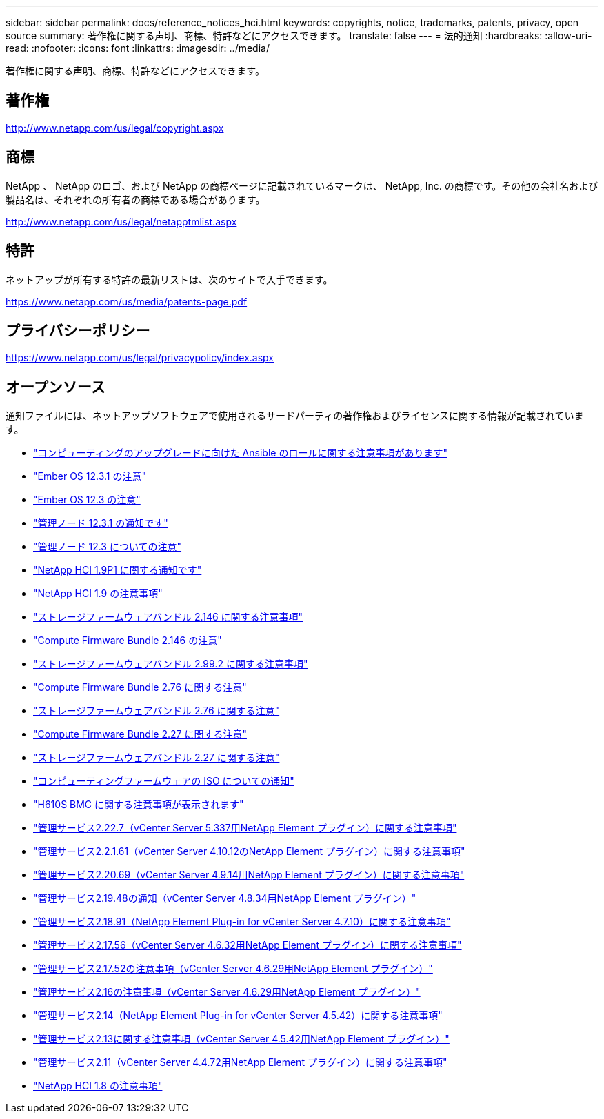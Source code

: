 ---
sidebar: sidebar 
permalink: docs/reference_notices_hci.html 
keywords: copyrights, notice, trademarks, patents, privacy, open source 
summary: 著作権に関する声明、商標、特許などにアクセスできます。 
translate: false 
---
= 法的通知
:hardbreaks:
:allow-uri-read: 
:nofooter: 
:icons: font
:linkattrs: 
:imagesdir: ../media/


[role="lead"]
著作権に関する声明、商標、特許などにアクセスできます。



== 著作権

http://www.netapp.com/us/legal/copyright.aspx[]



== 商標

NetApp 、 NetApp のロゴ、および NetApp の商標ページに記載されているマークは、 NetApp, Inc. の商標です。その他の会社名および製品名は、それぞれの所有者の商標である場合があります。

http://www.netapp.com/us/legal/netapptmlist.aspx[]



== 特許

ネットアップが所有する特許の最新リストは、次のサイトで入手できます。

https://www.netapp.com/us/media/patents-page.pdf[]



== プライバシーポリシー

https://www.netapp.com/us/legal/privacypolicy/index.aspx[]



== オープンソース

通知ファイルには、ネットアップソフトウェアで使用されるサードパーティの著作権およびライセンスに関する情報が記載されています。

* link:../media/ansible-products-notice.pdf["コンピューティングのアップグレードに向けた Ansible のロールに関する注意事項があります"^]
* link:../media/Ember_12.3_notice.pdf["Ember OS 12.3.1 の注意"^]
* link:../media/Ember_12.3_notice.pdf["Ember OS 12.3 の注意"^]
* link:../media/mNode_12.3_notice.pdf["管理ノード 12.3.1 の通知です"^]
* link:../media/mNode_12.3_notice.pdf["管理ノード 12.3 についての注意"^]
* link:../media/NetApp_HCI_1.9_notice.pdf["NetApp HCI 1.9P1 に関する通知です"^]
* link:../media/NetApp_HCI_1.9_notice.pdf["NetApp HCI 1.9 の注意事項"^]
* link:../media/storage_firmware_bundle_2.146_notices.pdf["ストレージファームウェアバンドル 2.146 に関する注意事項"^]
* link:../media/compute_firmware_bundle_2.146_notices.pdf["Compute Firmware Bundle 2.146 の注意"^]
* link:../media/storage_firmware_bundle_2.99_notices.pdf["ストレージファームウェアバンドル 2.99.2 に関する注意事項"^]
* link:../media/compute_firmware_bundle_2.76_notices.pdf["Compute Firmware Bundle 2.76 に関する注意"^]
* link:../media/storage_firmware_bundle_2.76_notices.pdf["ストレージファームウェアバンドル 2.76 に関する注意"^]
* link:../media/compute_firmware_bundle_2.27_notices.pdf["Compute Firmware Bundle 2.27 に関する注意"^]
* link:../media/storage_firmware_bundle_2.27_notices.pdf["ストレージファームウェアバンドル 2.27 に関する注意"^]
* link:../media/compute_iso_notice.pdf["コンピューティングファームウェアの ISO についての通知"^]
* link:../media/H610S_BMC_notice.pdf["H610S BMC に関する注意事項が表示されます"^]
* link:../media/mgmt_svcs_2.22_notice.pdf["管理サービス2.22.7（vCenter Server 5.337用NetApp Element プラグイン）に関する注意事項"^]
* link:../media/mgmt_svcs_2.21_notice.pdf["管理サービス2.2.1.61（vCenter Server 4.10.12のNetApp Element プラグイン）に関する注意事項"^]
* link:../media/2.20_notice.pdf["管理サービス2.20.69（vCenter Server 4.9.14用NetApp Element プラグイン）に関する注意事項"^]
* link:../media/2.19_notice.pdf["管理サービス2.19.48の通知（vCenter Server 4.8.34用NetApp Element プラグイン）"^]
* link:../media/2.18_notice.pdf["管理サービス2.18.91（NetApp Element Plug-in for vCenter Server 4.7.10）に関する注意事項"^]
* link:../media/2.17.56_notice.pdf["管理サービス2.17.56（vCenter Server 4.6.32用NetApp Element プラグイン）に関する注意事項"^]
* link:../media/2.17_notice.pdf["管理サービス2.17.52の注意事項（vCenter Server 4.6.29用NetApp Element プラグイン）"^]
* link:../media/2.16_notice.pdf["管理サービス2.16の注意事項（vCenter Server 4.6.29用NetApp Element プラグイン）"^]
* link:../media/mgmt_svcs_2.14_notice.pdf["管理サービス2.14（NetApp Element Plug-in for vCenter Server 4.5.42）に関する注意事項"^]
* link:../media/2.13_notice.pdf["管理サービス2.13に関する注意事項（vCenter Server 4.5.42用NetApp Element プラグイン）"^]
* link:../media/mgmt_svcs2.11_notice.pdf["管理サービス2.11（vCenter Server 4.4.72用NetApp Element プラグイン）に関する注意事項"^]
* https://library.netapp.com/ecm/ecm_download_file/ECMLP2870307["NetApp HCI 1.8 の注意事項"^]

